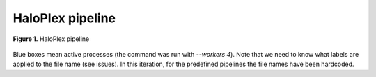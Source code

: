 HaloPlex pipeline
=================

.. todo:: Add docs here

.. figure:: ../../grf/ratatosk_pipeline_haloplex.png
   :alt: HaloPlex pipeline
   :scale: 80%
   :align: center
   
   **Figure 1.** HaloPlex pipeline

Blue boxes mean active processes (the command was run with `--workers
4`). Note that we need to know what labels are applied to the file
name (see issues). In this iteration, for the predefined pipelines the
file names have been hardcoded.
